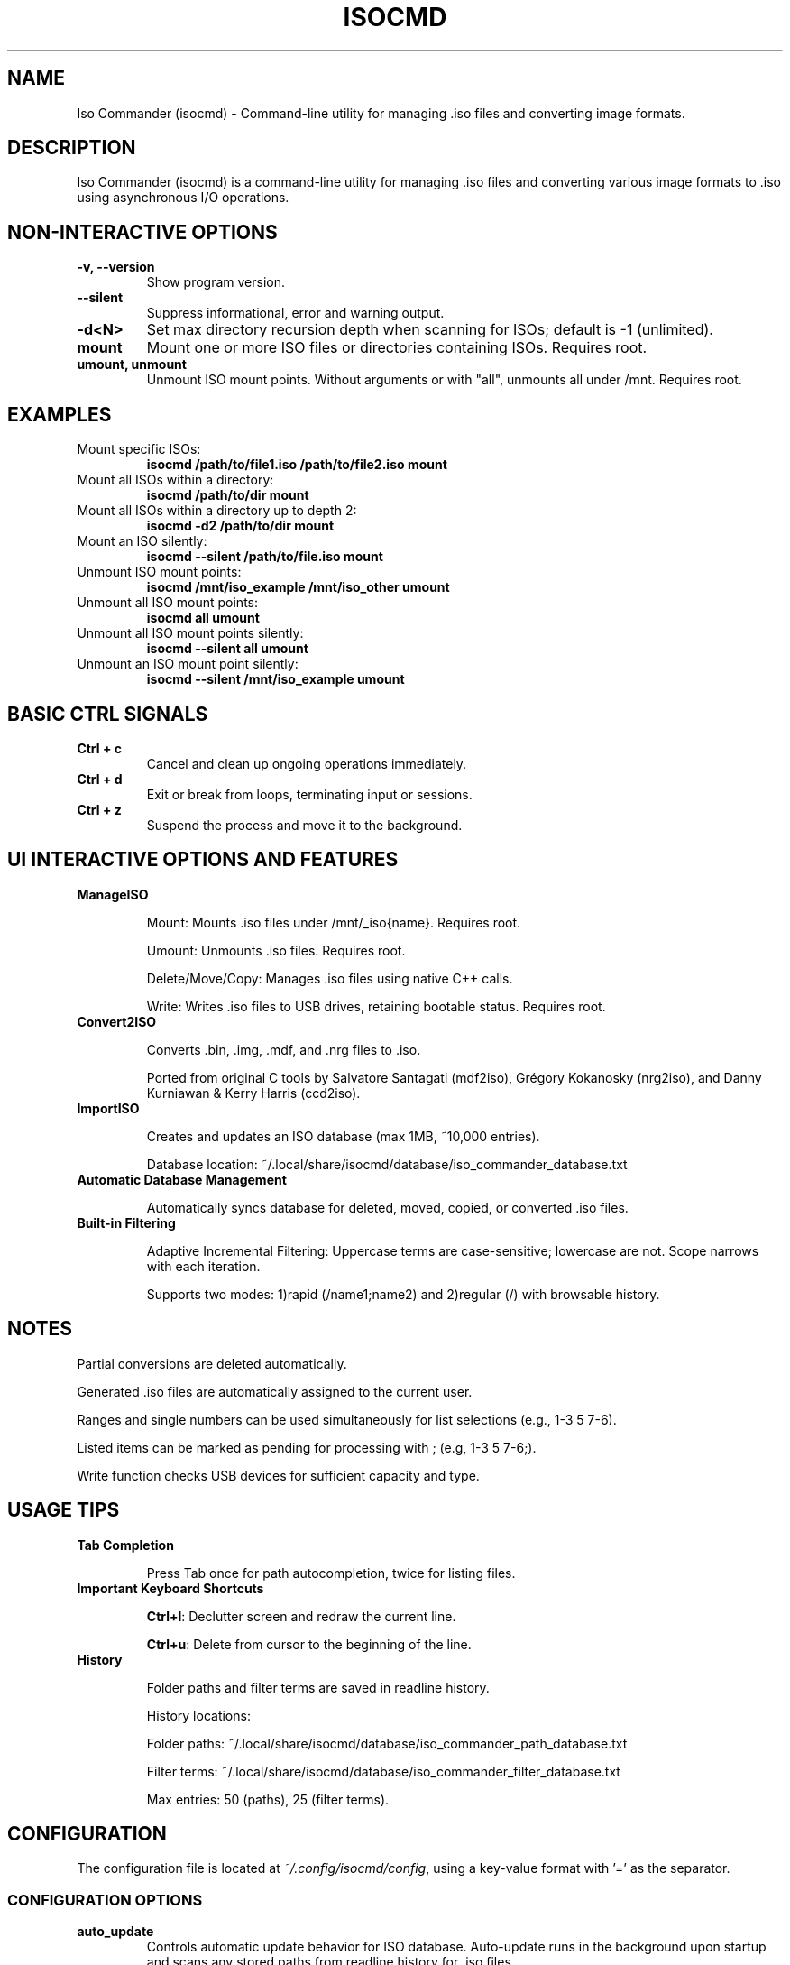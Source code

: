 .TH ISOCMD 1 "September 2025" "Iso Commander 6.1.8" "Iso-Commander Manual"

.SH NAME
Iso Commander (isocmd) \- Command-line utility for managing .iso files and converting image formats.

.SH DESCRIPTION
Iso Commander (isocmd) is a command-line utility for managing .iso files and converting various image formats to .iso using asynchronous I/O operations.

.SH NON-INTERACTIVE OPTIONS
.TP
.B -v, --version
Show program version.

.TP
.B --silent
Suppress informational, error and warning output.

.TP
.B -d\<N\>
Set max directory recursion depth when scanning for ISOs; default is -1 (unlimited).

.TP
.B mount
Mount one or more ISO files or directories containing ISOs. Requires root.

.TP
.B umount, unmount
Unmount ISO mount points. Without arguments or with "all", unmounts all under /mnt.  Requires root.

.SH EXAMPLES

.TP
Mount specific ISOs:
.br
\fBisocmd /path/to/file1.iso /path/to/file2.iso mount\fR

.TP
Mount all ISOs within a directory:
.br
\fBisocmd /path/to/dir mount\fR

.TP
Mount all ISOs within a directory up to depth 2:
.br
\fBisocmd -d2 /path/to/dir mount\fR

.TP
Mount an ISO silently:
.br
\fBisocmd --silent /path/to/file.iso mount\fR

.TP
Unmount ISO mount points:
.br
\fBisocmd /mnt/iso_example /mnt/iso_other umount\fR

.TP
Unmount all ISO mount points:
.br
\fBisocmd all umount\fR

.TP
Unmount all ISO mount points silently:
.br
\fBisocmd --silent all umount\fR

.TP
Unmount an ISO mount point silently:
.br
\fBisocmd --silent /mnt/iso_example umount\fR

.SH BASIC CTRL SIGNALS
.TP
.B Ctrl + c
Cancel and clean up ongoing operations immediately.

.TP
.B Ctrl + d
Exit or break from loops, terminating input or sessions.

.TP
.B Ctrl + z
Suspend the process and move it to the background.

.SH UI INTERACTIVE OPTIONS AND FEATURES
.TP
.B ManageISO

Mount: Mounts .iso files under /mnt/_iso{name}. Requires root.

Umount: Unmounts .iso files. Requires root.

Delete/Move/Copy: Manages .iso files using native C++ calls.

Write: Writes .iso files to USB drives, retaining bootable status. Requires root.

.TP
.B Convert2ISO

Converts .bin, .img, .mdf, and .nrg files to .iso.

Ported from original C tools by Salvatore Santagati (mdf2iso), Grégory Kokanosky (nrg2iso), and Danny Kurniawan & Kerry Harris (ccd2iso).

.TP
.B ImportISO

Creates and updates an ISO database (max 1MB, ~10,000 entries).

Database location: ~/.local/share/isocmd/database/iso_commander_database.txt

.TP
.B Automatic Database Management

Automatically syncs database for deleted, moved, copied, or converted .iso files.

.TP
.B Built-in Filtering

Adaptive Incremental Filtering: Uppercase terms are case-sensitive; lowercase are not. Scope narrows with each iteration.

Supports two modes: 1)rapid (/name1;name2) and 2)regular (/)  with browsable history.

.SH NOTES

Partial conversions are deleted automatically.

Generated .iso files are automatically assigned to the current user.

Ranges and single numbers can be used simultaneously for list selections (e.g., 1-3 5 7-6).

Listed items can be marked as pending for processing with ; (e.g, 1-3 5 7-6;).

Write function checks USB devices for sufficient capacity and type.

.SH USAGE TIPS
.TP
.B Tab Completion

Press Tab once for path autocompletion, twice for listing files.

.TP
.B Important Keyboard Shortcuts

\fBCtrl+l\fR: Declutter screen and redraw the current line.

\fBCtrl+u\fR: Delete from cursor to the beginning of the line.

.TP
.B History

Folder paths and filter terms are saved in readline history.

History locations:

Folder paths: ~/.local/share/isocmd/database/iso_commander_path_database.txt

Filter terms: ~/.local/share/isocmd/database/iso_commander_filter_database.txt

Max entries: 50 (paths), 25 (filter terms).

.SH CONFIGURATION
.nf
The configuration file is located at \fI~/.config/isocmd/config\fR, using a key-value format with '=' as the separator.

.SS CONFIGURATION OPTIONS
.TP
.B auto_update
Controls automatic update behavior for ISO database. Auto-update runs in the background upon startup and scans any stored paths from readline history for .iso files.
.br
Values: off (disabled), on (enabled)
.br
Default: off
.TP
.B filenames_only
Controls directory path visibility in all lists except for the unmount list.
.br
Values: off (disabled), on (enabled)
.br
Default: off
.TP
.B pagination
Controls the maximum number of entries per listed page, unless disabled.
.br
Values: integer <= 0 (disabled), integer > 0 (enabled)
.br
Default: 25
.TP
.B conversion_lists
Sets the display format for conversion lists.
.br
Values: compact, full
.br
Default: compact
.TP
.B cp_mv_rm_list
Sets the display format for copy, move, and remove list.
.br
Values: compact, full
.br
Default: compact
.TP
.B mount_list
Sets the display format for mount list.
.br
Values: compact, full
.br
Default: compact
.TP
.B unmount_list
Sets the display format for unmount list.
.br
Values: compact, full
.br
Default: full
.TP
.B write_list
Sets the display format for write list.
.br
Values: compact, full
.br
Default: compact
.fi

.SH SEE ALSO
.BR readline (3)

.SH AUTHOR
Written by Eutychios Dimtsas (Siyia).

.SH BUGS
Report bugs to \fIeutychios23@gmail.com\fR.
